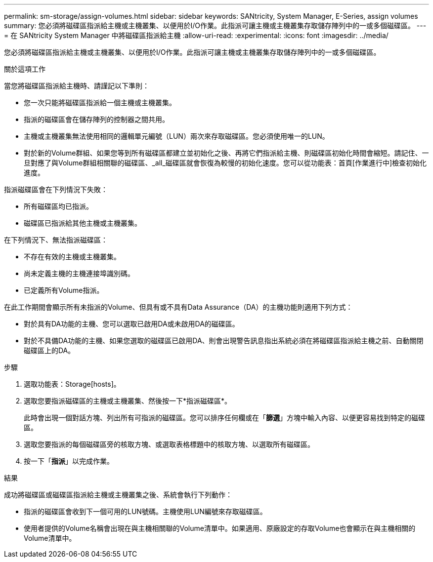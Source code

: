 ---
permalink: sm-storage/assign-volumes.html 
sidebar: sidebar 
keywords: SANtricity, System Manager, E-Series, assign volumes 
summary: 您必須將磁碟區指派給主機或主機叢集、以便用於I/O作業。此指派可讓主機或主機叢集存取儲存陣列中的一或多個磁碟區。 
---
= 在 SANtricity System Manager 中將磁碟區指派給主機
:allow-uri-read: 
:experimental: 
:icons: font
:imagesdir: ../media/


[role="lead"]
您必須將磁碟區指派給主機或主機叢集、以便用於I/O作業。此指派可讓主機或主機叢集存取儲存陣列中的一或多個磁碟區。

.關於這項工作
當您將磁碟區指派給主機時、請謹記以下準則：

* 您一次只能將磁碟區指派給一個主機或主機叢集。
* 指派的磁碟區會在儲存陣列的控制器之間共用。
* 主機或主機叢集無法使用相同的邏輯單元編號（LUN）兩次來存取磁碟區。您必須使用唯一的LUN。
* 對於新的Volume群組、如果您等到所有磁碟區都建立並初始化之後、再將它們指派給主機、則磁碟區初始化時間會縮短。請記住、一旦對應了與Volume群組相關聯的磁碟區、_all_磁碟區就會恢復為較慢的初始化速度。您可以從功能表：首頁[作業進行中]檢查初始化進度。


指派磁碟區會在下列情況下失敗：

* 所有磁碟區均已指派。
* 磁碟區已指派給其他主機或主機叢集。


在下列情況下、無法指派磁碟區：

* 不存在有效的主機或主機叢集。
* 尚未定義主機的主機連接埠識別碼。
* 已定義所有Volume指派。


在此工作期間會顯示所有未指派的Volume、但具有或不具有Data Assurance（DA）的主機功能則適用下列方式：

* 對於具有DA功能的主機、您可以選取已啟用DA或未啟用DA的磁碟區。
* 對於不具備DA功能的主機、如果您選取的磁碟區已啟用DA、則會出現警告訊息指出系統必須在將磁碟區指派給主機之前、自動關閉磁碟區上的DA。


.步驟
. 選取功能表：Storage[hosts]。
. 選取您要指派磁碟區的主機或主機叢集、然後按一下*指派磁碟區*。
+
此時會出現一個對話方塊、列出所有可指派的磁碟區。您可以排序任何欄或在「*篩選*」方塊中輸入內容、以便更容易找到特定的磁碟區。

. 選取您要指派的每個磁碟區旁的核取方塊、或選取表格標題中的核取方塊、以選取所有磁碟區。
. 按一下「*指派*」以完成作業。


.結果
成功將磁碟區或磁碟區指派給主機或主機叢集之後、系統會執行下列動作：

* 指派的磁碟區會收到下一個可用的LUN號碼。主機使用LUN編號來存取磁碟區。
* 使用者提供的Volume名稱會出現在與主機相關聯的Volume清單中。如果適用、原廠設定的存取Volume也會顯示在與主機相關的Volume清單中。

